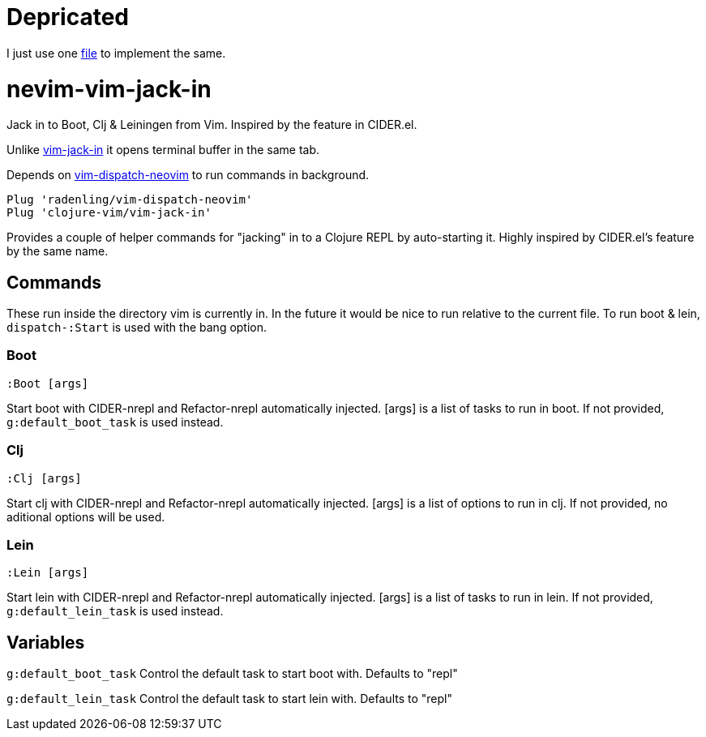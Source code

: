 = Depricated

I just use one https://github.com/Liverm0r/dotfiles/blob/lua/.config/nvim/fnl/lang/clojure.fnl[file] to implement the same.

= nevim-vim-jack-in

Jack in to Boot, Clj & Leiningen from Vim. Inspired by the feature in CIDER.el.

Unlike https://github.com/clojure-vim/vim-jack-in[vim-jack-in] it opens terminal buffer in the same tab.

Depends on https://github.com/radenling/vim-dispatch-neovim[vim-dispatch-neovim] to run commands in background. 

[source,vim]
----
Plug 'radenling/vim-dispatch-neovim'
Plug 'clojure-vim/vim-jack-in'
----

Provides a couple of helper commands for "jacking" in to a Clojure REPL by
auto-starting it. Highly inspired by CIDER.el's feature by the same name.

== Commands

These run inside the directory vim is currently in. In the future it would be
nice to run relative to the current file.
To run boot & lein, `dispatch-:Start` is used with the bang option.

=== Boot
[source]
----
:Boot [args] 
----
Start boot with CIDER-nrepl and Refactor-nrepl automatically injected.
[args] is a list of tasks to run in boot. If not provided,
`g:default_boot_task` is used instead.

=== Clj
[source]
----
:Clj [args] 
----
Start clj with CIDER-nrepl and Refactor-nrepl automatically injected.
[args] is a list of options to run in clj. If not provided,
no aditional options will be used.

=== Lein
[source]
----
:Lein [args] 
----
Start lein with CIDER-nrepl and Refactor-nrepl automatically injected.
[args] is a list of tasks to run in lein. If not provided,
`g:default_lein_task` is used instead.

== Variables

`g:default_boot_task`
Control the default task to start boot with. Defaults to "repl"

`g:default_lein_task`
Control the default task to start lein with. Defaults to "repl"

